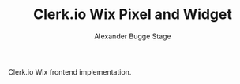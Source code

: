 #+TITLE: Clerk.io Wix Pixel and Widget
#+AUTHOR: Alexander Bugge Stage
#+EMAIL: abs@clerk.io

#+DESCRIPTION: Guide document for implementing Clerk.io in Wix's React based WYSIWYG editor.
#+KEYWORDS: wix, clerk.io, ecommerce, personalization, search, recommendations, embedcode, injection
#+ÆANGUAGE: en
# clerk-wix
Clerk.io Wix frontend implementation.

